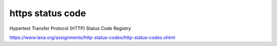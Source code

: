 ==============================
https status code
==============================

Hypertext Transfer Protocol (HTTP) Status Code Registry

https://www.iana.org/assignments/http-status-codes/http-status-codes.xhtml